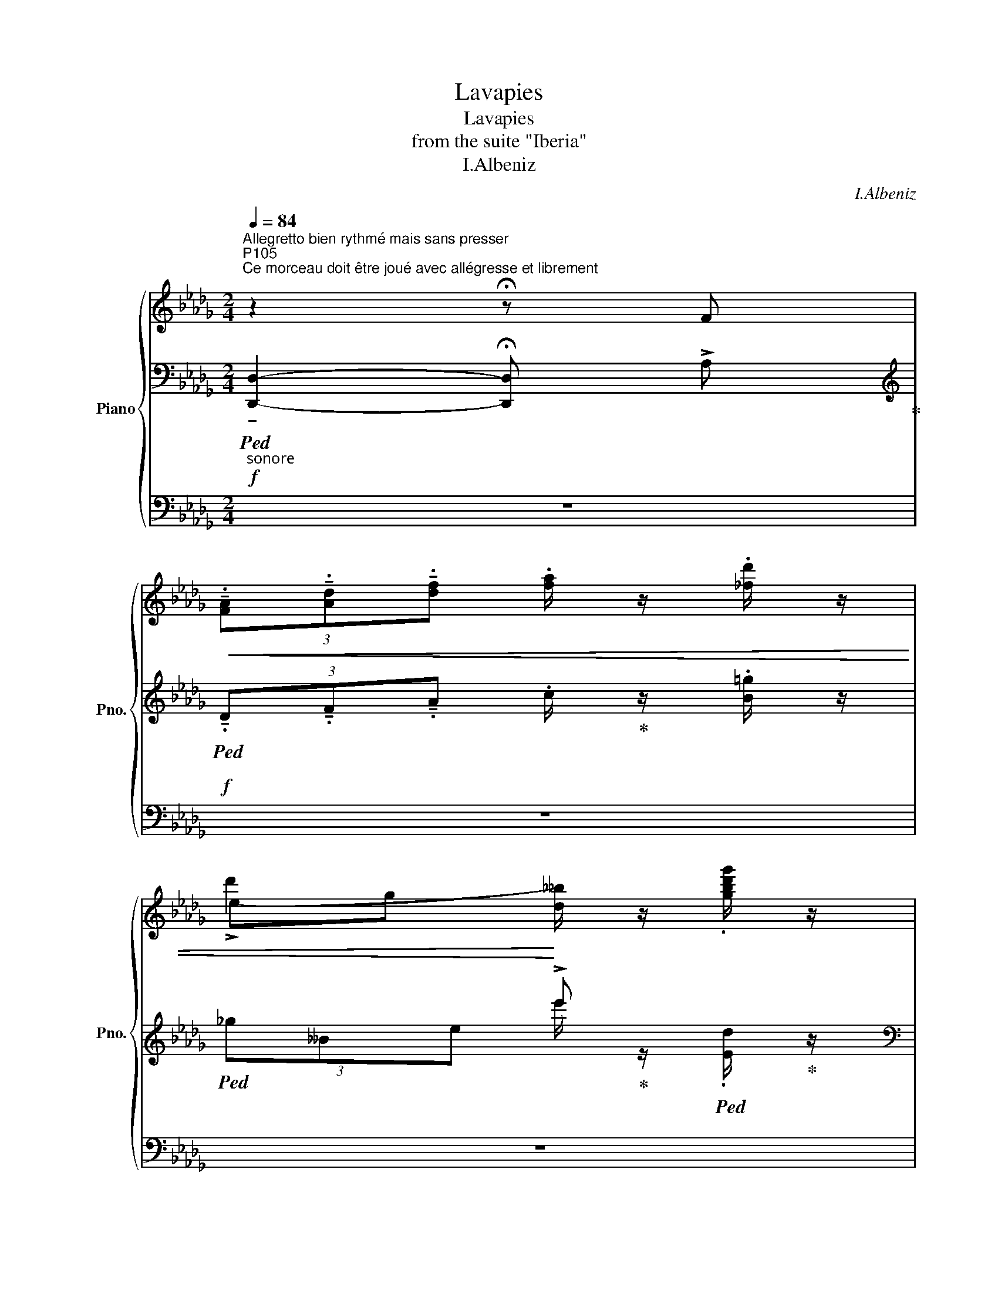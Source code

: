 X:1
T:Lavapies
T:Lavapies
T:from the suite "Iberia"
T:I.Albeniz
C:I.Albeniz
%%score { ( 1 4 ) | ( 2 5 6 ) | 3 }
L:1/8
Q:1/4=84
M:2/4
K:Db
V:1 treble nm="Piano" snm="Pno."
V:4 treble 
V:2 bass 
V:5 bass 
V:6 bass 
V:3 bass 
V:1
"^Allegretto bien rythmé mais sans presser""^P105""^Ce morceau doit être joué avec allégresse et librement" z2 !fermata!z F | %1
!<(! (3!tenuto!.[FA]!tenuto!.[Ad]!tenuto!.[df] .[fa]/ z/ .[_fd']/ z/ | %2
 (!>!d'2!<)!"_"[I:staff +1] !>!e')[I:staff -1] x | %3
"^aimable" (3(!>![f_bc'][=ed'][_ec']) (!>![cb].[ga]) | %4
 (!>!b2"_"[I:staff +1] (3!>!a)[I:staff -1] (!>![df].[A_g]) | %5
{/=c'} (3!>![_cfb].a.[cfb] (.a/ z/"_""^sec"[I:staff +1] (g/)[I:staff -1] z/ | %6
"_"[I:staff +1] (!arpeggio!!>![EAca]>)!>!A-)[I:staff -1] (3:2:4.=c/ z/ (!>![Ge].[Af]) | %7
 (3!>![=B_g].[ca].[=ea] .[ec'=e']/ z/ .[c_g]/ z/ | %8
"_"[I:staff +1] a>A-[I:staff -1] (3:2:4F/ z/ (!>![df].[A_g]) | %9
{/=c'} (3!>![_cfb].a.[cfb] (.a/ z/"_""^sec"[I:staff +1] (g/)[I:staff -1] z/ | %10
"_"[I:staff +1] !arpeggio!!>![EAca]>)!>!A-[I:staff -1] (3:2:4c/ z/ (!>![_Ge].[Af]) | %11
 (3!>![=B_g].[ca](.[=ea]"_"[I:staff +1] (.[ga]/)[I:staff -1] z/"^" (.[c_g]/) z/ | %12
"_"!mf![I:staff +1] a>)A-[I:staff -1] (3:2:4F/ z/ (!>![aa']=e') | %13
 (3!>![=gd'_g']a[fd'f'] (3[=ec']f[=d=b] | (3[f=d'][_g_e']c (3:2:4[G,C]/ z/ (!>![=gb=c'][_ga]) | %15
 (3[=gc'_g']_g[gc'] (3c[_G=e][ceb] | %16
"^P106" (3!>![=gd'f'][=ec']f (3:2:4[F,C]/ z/!ff!!>(! (!>![aa']=e') | %17
 (3[=gg']a[fd'f'] (3[=ec']f[=d=b] | %18
 (3[f=d'][_ge']c!>)!!mf! (3:2:4[G,C]/ z/!f!!>(! (!>![=gb=c'][_ga]) | %19
 (3!>![=gc'_g']_g[_fc'] (3c[G=e]!mf![ceb]!>)! | %20
!fff! (3:2:4.[=e=g_d'=e']/ !fermata!z/"_joyeux"!mf! [fc'e'f']"^poco rubato"[efc'] (3:2:4!fermata![cef]!fermata!F !fermata!z/!f!!>(! !>![_e_a_e']/ | %21
 (3!>![dfd'].[cfc'].[Bfb]!>)!!mf! (3:2:4.[Afa]/ z/ =G[Af] | %22
[M:1/4] (3:2:4.[=e=g_a]/ z/!f!!<(! !>![fd']!>![=ec']!<)! |!>(! (3:2:2(!>!b2 a)!>)! | %24
[M:2/4] !>![cgc']2 [Gg]2 |[M:1/4] (3:2:4.[=ec'=e']/ z/!f!!<(! !>![cec'].[cec'] | %26
 .[c=ec']/!<)! z/ .[_d__b_d'] | %27
[M:2/4]!>(! (3!>![c_egc'].[Bb].[Aa]!>)!!mf! (3:2:4.[Gg]/ z/ ([ge']__b) | %28
[M:1/4] (3:2:4[__a_g']/ z/!f! !>![gc'][cb] | _a2 |[M:2/4]!f! !>![Bdfb]2 [Ff]2 | %31
!mf! (3:2:4.[e=fc']/ z/!f!!>(! .[fc'e'f'].[efc'] (3:2:4.[cef]!>)!!mf!F/ z/!f!!>(! !>![_ea_e'] | %32
 (3!>![dfd'].[cfc'].[Bfb]!>)!!mf! (3:2:4[Afa]/ z/ =G[Af] | %33
 (3:2:4[=eg=a]/ z/!f! .[fd'].[ec'] (3:2:2!>!b2 !courtesy!_a | %34
"^P107" (3!>![d=gbc']!f!!>(! [b=g'][g=e'] (3[=ec']g[_cf]!>)! | %35
!mf! (3:2:4([=G_e][d_f]/) z/!f!!>(! .[=g_b=g'] !>![=fa=f'].[dfd'] | %36
 (3:2:4!>![e=ge']!>)!!mf!.[dfd']z/!ff!!>(!!>![faf']/"^rubato" (3!>!!fermata![ege'].[cec'].[dfd'] | %37
 (3!>!!fermata![Bdb].[=GB=g].[Aca]"^rit."[Q:1/4=92] !>![FAf].[EGe] | %38
 (3!>!!fermata![=GB=g].[FAf].[EGe]!>)!!mf! .[FAf]/!<(! z/ [ce=fc']/ z/ | %39
 (3:2:4[c'=e'f'c'']/!<)! z/!fff!!>(! !>![ac'e'a']!>![fc'e'f'] (3:2:4!>![c=efc']!>)!!mf!A/ z/[Q:1/4=96]!fff! [c'=g'] | %40
"^a Tempo"!>(! (3!>![fac'f'].[ee'].[dd'] (3[cc']a[A_f] | %41
!mf! (3:2:4.[=G_cd]/!>)! z/!ff!!>(! !>![f_c'f'].[ee'] (!>![d=ed']!>![=cf=c']) | %42
 (3!>![_e=g_e']!>)!!mf!.[d_fd'].[cfc']!>(! (3[fb]d[_cda]!>)! | %43
!mp! (3.[_Bc]"_rubato" [=e=g=e'][gb=g']!<(! !tenuto!!fermata![faf']!tenuto![dfd'] | %44
!mf! (3:2:4!tenuto![B=ec']/!<)! z/!mp! [B_db][d_f_d']"^sec" .[_A_c_a]/z/"^sec".[=B=g=b]/ z/ | %45
"^sec" (3:2:4.[=c=g]/ z/!>(! !tenuto![_eg_e']!tenuto![_d_f_d'] !tenuto!!fermata![cec']!tenuto![Bdb] | %46
 (3!>![Bdb].[=GB=g].[=EG=e]!>)!!mp!!<(! (3!>![FAf]_c"^sec".[fg=b]!<)! | %47
!f!!>(! (3:2:4.[c'=e'f'c'']/ z/ .[ac'e'a'].[fc'e'f'] (3:2:4[c=efc']!>)!!mp!A/ z/!f!!>(! .[c'=g'] | %48
 (3!>![fac'f'].[ee'].[dd'] (3!>![cc']a!>)!!mp![=Bd] | %49
!<(! (3:2:4.[=cf]/ z/ [ac'a'][b=d'b']!<)!!mf! !tenuto![=gc'=g']!tenuto![ff'] | %50
"^P108" (3:2:4[eac'e']/ z/!mp! .[_g__e'g'].[__ee'] (3:2:2(c'2 b) | %51
 (3:2:4[A__ea]/ z/!f! .[a__e'a'].[be'b'] (!>![ae'a'].[gbg']) | %52
 (3:2:4!tenuto![ac'_e'a']/ z/!mf!!>(! !tenuto!.[=g=d'=g']!tenuto!.[fc'f']"_rubato" (3!tenuto!.[=dbd']!tenuto!.[cac']!tenuto!.[Aea] | %53
 (3!tenuto!.[=G=d=g]!tenuto!.[Fcf]!tenuto!.[=DBd] (3:2:2(([CAc]2!p! [B,FB]))!>)! | %54
!mp!!>(! (3!tenuto!.[=DF=d]!tenuto!.[CEc]!tenuto!.[B,DB]!>)!!p! (3:2:4[CEc]/!<(! z/ ([=Bd=g].c) | %55
"^sec" (3:2:4.[=gc'=d']/ z/!<)!!fff!!>(! .[c'_f'_a'].[=gc'=e'] (3:2:4.[_d_ac']_B/!>)! z/ .[ec'=e'] | %56
!f!!>(! (3!>![=g_a_d'=g'].[faf'].[eae'] (3:2:4.[dad']/!>)! z/ d[A=g] | %57
 (3:2:4[_cf]/ z/ .[e=ge'].[faf'] (!>![dfd']!>![ege']) | %58
 (3:2:4!>![c=ec']/ z/ .[=B=g=b].[=GBg] (3:2:4[F_Af]/ z/ =B.[GBg] | %59
 (3:2:4!tenuto!.[=Ec=e]/ z/ .[c'_f'_a'].[=gc'=e'] (3:2:4.[_d_ac']B/ z/ .[gb=e'=g'] | %60
!fff!!>(! (3!>![b_e'b']!tenuto![ae'a']!tenuto![=g_d'=g'] (3!tenuto![ebe']!tenuto![cac']!tenuto![Aea]!>)! | %61
 (3:2:4.[=G_d=g]/ z/ (!>![Bfb].[G_eg])!>(! (3:2:2!>![EBe]2 [_D_A_d]!>)! | %62
!mf! (3(!>![DFd][Ac][FB]) (3:2:5[C=G]/ z/ z .[=B,FG]/ z/ | %63
 (3:2:4.[=G,=E]/ z/!p!!>(! .[c=e=g].[=Gce] (3:2:4([_D_E_A]B,.[G,E]/)!>)! z/ | %64
!pp! (3z!<(! [F_d][__A_e]!<)!!p!!>(! (3[_cf][Ae][Fd]!>)! | %65
!pp!{/_E} (3:2:4[F,_A,_C_D]/ z/!>(! (!>![__A_c][F_A]) (3:2:2(([DF]2 [_CE]))!>)! | %66
"^P109"!>(!{DE} (3[A,D][=G,_C][A,D]!>)![K:bass] (3:2:4[C,G,]/ z/[K:treble] !>![_FBe][Ad] | %67
 (3:2:4[=Gc=g]/ z/ !>![gc'=e'].[=egc'] (3.[cea].[=Gce].[=EAc] | %68
 (3z!>(! !>![_c'f'=g'_c''][a=d'f'g'] (3:2:4.[fac'_d']/ z/ !>![_cf=gc'][A=dfg] | %69
 (3:2:4.[FA_cd]/ z/ [=B,F=G=B]!>)![A,DFG][K:bass] (3:2:4[F,A,_CD]/ z/!>(! (!>![F,=G,=B,].[D,F,A,])!>)! | %70
"_staccatissimo"{=CD} (3:2:6.[=E,C]/ z/ .[D,_B,]/z/.[F,D]/ z/ .[E,C]/ z/[K:treble]!ff! .[=g=b=d'=g']/ z/ | %71
 .[c'=e'=g'c'']/ z/ z z2 ||[K:bass]!p! (3:2:4.[E,CE].A,/ z/ z (3:2:4z .[E,CE].A,/ z/ | %73
 (3:2:4.[E,CE].A,/ z/ z (3:2:4z .[E,CE].A,/ z/ | (3:2:4.[E,CE]/.A,z.[E,CE]/ .A,/z/.[E,CE]/ z/ | %75
 (3:2:4.[E,CE]/.A,z.[E,CE]/ .A,/z/.[E,CE]/ z/ | (3:2:4.[E,CE].A,/ z/ z (3:2:4z .[E,CE].A,/ z/ | %77
 (3:2:4.[E,CE].A,/ z/ z (3:2:4z .[E,CE].A,/ z/ | (3:2:4.[E,CE].A,/z.[E,CE]/ .A,/z/.[E,CE]/ z/ | %79
 (3:2:4.[E,CE].A,/z.[E,CE]/ .A,/z/.[E,CE]/ z/ || %80
[K:treble]"^Stesso Tempo, bien rythmé""^la main droite mezzo forte laissant ressortir le chant" (3:2:4z!p! (!>![CF=G].E/) z/ (3:2:4z (!>!C.E/) z/ | %81
 (3:2:4z !>![DEF].=G,/ z/ z"^sec""_lancé" .[fbd'f']/ z/ | %82
!p! (3!>![=G,EF].[G,=DE].[G,_DE] (3!>![G,EF].[G,=DE].[G,_DE] | %83
 (3:2:4z (!>![=G,CE].F,/) z/ z"^sec""_lancé" .[cf=gc']/ z/ | %84
 (3:2:4z!p! ([CF=G].E/) z/ (3:2:4z (C.E/) z/ | %85
 (3:2:4z (!>![DEF].=G,/) z/ z"^sec""_lancé""^correction: top G♭ -> A♭" [ad'a']/ z/ | %86
!p! (3z .[DF=G].[=G,D] (3!>![G,EF].[G,=DE].[G,_DE] | %87
 (3:2:4z ([=G,CE].F,/) z/ z"^sec""_lancé" .[cf=gc']/ z/ | %88
!p! (3z ([F=GA].C) (3:2:5.[Ac]/z/([CA].F/) z/ | %89
 (3:2:5.D/z/([DF!courtesy!=G].=G,/) z/ z"^sec""_lancé" .[ad'a']/ z/ | %90
!mf! (3!>![DF].E.F (3!>!=G.F.E | !>!F2 z"^sec""_lancé""^(  )" .[eae']/ z/ | %92
!mf!!ff! (3!>!A.=G.F (3!>!G.F.E |!mf! (3!>!F.E.D (3!>!E.F.=G | %94
!mf! (3!>!F.E.D (3:2:2E2"^(     )" D | %95
[K:bass]"^correction: \nBass clef added" (3:2:4z ([=G,CE].F,/) z/ z[K:treble]"^sec""_lancé"!8va(! .[e'a'e'']/!8va)! z/ | %96
!p! (3z ([F=GA].C) (3:2:5.[Ac]/z/([CA].F/) z/ | %97
 (3:2:5.D/z/([DF=G].=G,/) z/ z"^sec""_lancé" .[bd'a']/ z/ |!mf! (3!>![DF].E.F (3!>!=G.F.E | %99
 !>!F2 z"^sec""_lancé""^(  )" .[eae']/ z/ |!mf!!ff! (3!>!A.=G.F (3!>!G.F.E | %101
!mf! (3!>!F.E.D (3!>!E.F.=G | %102
!mf!"^P111" (3!>!F.E.D (3:2:2E2"^(     )""_correction: \nBass clef added" D | %103
[K:bass] (3:2:4z ([=G,CE].F,/) z/ z[K:treble]"^sec""_lancé" .[eae']/ z/ | %104
!mf!!<(! (3!>![Aea].[_ca].[B=ga]{ab} (3[Aea](!>![=cfg].[ea])!<)! | %105
!f! !>![Bdf=gb]2 (3z"^M.D." [fgb]"_M.G." z | %106
!ff! (3!>![df=gd'].[cec'].[Bdb] (3!>![dfgd'].[cec'].[Bdb] |!ff! [Aca]2 (3z =g"_M.G." z | %108
!f!!<(! (3!>![Aea].[_ca].[B=ga]{ab} (3.[Aea]!>![=cf=g].[ea]!<)! | %109
!f! !>![Bdf=gb]2 (3z"^M.D." [fgb]"_M.G." z | %110
!ff! (3!>![Bdb].[c_fc'].[e_ge'] (3!>![dfd'].[c=gc'].[Bdb] | %111
"^M.D." [Aca]2 (3z"^M.D." [cf=g]"_M.G." z | %112
!ff! (3!>![ceac']3/2.[dd']/.[ee'] (3!>![fac'f'].[ee'].[dd'] | !>!e'2- e' z | %114
 (3!>![dfd']3/2.[e=ge']/.[faf'] (3!>![gb=g'].[faf'].[ege'] | !>!f'2- f' z | %116
!fff!!>(! (3!>![ac'e'a']3/2.[=g=g']/.[ff']!>)!!>(! (3!>![gc'g'].[ff'].[eae']!>)! | %117
!f! (3!>![f=gd'f'].[ee'].[dd']!<(! (3!>![ed'e'].[ff'].[g=g']!<)! | %118
!ff! (3!>![f=gd'f'].[ee'].[dd'] !>![cgc'][Bb] | !>!a2-!<(! a z!<)! | %120
"^P112"!<(! (3!>![ceac']3/2.[dd']/.[ee']!<)!"^correction: lower \noctave F added"!fff!!>(! (3!>![fac'f'].[ee'].[dd']!>)! | %121
!ff! !>!e'2- e' z | %122
!<(! (3!>![dfd']3/2.[e=ge']/.[faf']!<)!!fff!!>(! (3!>![gb=g'].[faf'].[ege']!>)! | %123
!ff! !>!f'2- f' z | %124
!>(! (3!>![ab=d'a']3/2.[=gc'=g']/.[fc'f'] (3!tenuto![cfc']!tenuto![Bfb]!tenuto![Aa]!>)! | %125
!mf! !>!=g z x2 | %126
"_plein et sonore"!>(! (3!>![F_A_df]3/2.[Ee]/.[_DFAd] (3!tenuto![CEc]!tenuto![A,CA]!tenuto![_B,=D_B]!>)! | %127
"_"!mp! (3:2:4z z/!mf!!>(! .[c'=d'=g']/.[!courtesy!=gc'd'] (3[c=dg][=Gce][C=DG] | %128
 (3:2:4z!>)!!p! ([EAB].=G/) z/ (3:2:4z (!>![E^FA].G/) z/ | %129
 (3:2:4z !>![F=G!courtesy!=A].=B,/ z/ z"_lancé" [=b=d'_a'=b']/ z/ | %130
!p! (3!>![=B,_A_B].[B,=GA].[B,FG] (3!>![B,AB].[B,GA].[B,FG] | %131
 (3:2:4!>!C([E^FA].C/) z/ z"^sec""_lancé" .[e=g=bc'e']/ z/ | %132
"_cres." (3:2:4z!p! ([EAB].=G/) z/ (3:2:4z ([=A,E_G].F,/) z/ | %133
 (3:2:4!>!F[_C_AB].E/ z/ z"^sec""_lancé" [a_c'e'a']/ z/ | %134
!mf! (3!>![A=de].[=G_cd].[Fcd] (3!>![Ade].[Gcd].[Fcd]"_" | %135
 (3:2:5e/z/([=C=D=G].=G,/) z/ z"^sec" .[be'b']/ z/ |!mf! (3!>![E=G].[=DG].[^CG]{G=A} (3!>!G._G.=G | %137
"^P113" !>!=A2[I:staff +1] (.E/[I:staff -1] z/"^sec" .[=g=c'=g']/) z/ | %138
 (3[^Fe].[F=d].[Fc] (3[c^f].[_Bf].[Af] | (3:2:4.[=G=d=g]/ z/ ([=Ad].F) (3([dg]=a[dg=d']) | %140
 (3!>![Bb].[^cb].[=db]{bc'} (3!>![_db].[=c_a].[_fb] | %141
 (3:2:5!tenuto![cebc']/ z/ ([_GBe].C/) z/[I:staff +1] (.e/[I:staff -1] z/"^sec" .[be'b']/) z/ | %142
 (3(!>![e__be'][dd'][cc']) (3:2:4.[_f_b_f']/z/(!>![dg][c=a]) | %143
!ff! (3:2:5[B=dfb]/ z/ z/ [FBd]/[dfg] (3.[fb=d'].[dfg].[fd'f'] | %144
!ff! (3(!>![Gceg]!>![_cg_c']!>![ee']) (!>![gc'g']!>![be'g']) | %145
 !>![ga=d'g'][a_c'a']/ z/!ff! (3:2:5.[_c=df]/z/z"^sec".[fc'f']/ z/ | %146
 (3(!>![ege'][f__bf'][ee']) (!>![dfd'][_cb_c']) | %147
 (!>![ef_be'].[fbf']/) z/"^sec" (3:2:5.[_c=d_a]/ z/ z"^sec" .[=df=d']/ z/ | %148
!>(! (3(!>![_ceg_c'][_de_d'][cc']) (!>![Beb][=A=a]) | %149
 (!>![_c=df_c'][Bfb]) (3:2:5[B,_C=D]/z/z[F=df]/!>)! z/ | %150
!mf! (3(!>![EG_ce][F__Bdf][Ece]) (3[DF]A[=A,EG] | !tenuto![B,=DFB]2 z .[=df=d']/ z/ | %152
 (3[_dfa]_c[Fe] (3E[__B,FA][EG] |[M:1/4] (3[EGA]^C[=DF] | (3:2:5([_CE]=A,/) z/ .[Bfb]/ z/ | %155
 (3[_CE][_DF][CE] |[K:bass] (3DB,E | %157
[M:2/4]"^P114"!>(! (3[G,D]=A,[F,_B,]!>)![K:treble] (3:2:5(!>![E-=A-d][EAc]/) z/ .[F=df]/ z/ | %158
[K:bass]!f!!<(! (3!>![E,G,_C][CE][K:treble][EG] .[G_c]/!<)! z/"^sec" .[ge'f'g']/ z/ | %159
[K:bass] (3!>![D,F,].[B,D].[DF][K:treble] [FB]/ z/"^sec" .[fd'e'f']/ z/ | %160
[K:bass] (3!>![_C,E,].[G,_C].[CE][K:treble] .[GB]/ z/"^sec" .[e=a_c'd']/ z/ | %161
[K:bass] (3z[K:treble]"^correction: \nTreble clef added" (!>![B,=D=E].F,) .[F=df]/z/.[f=d'f']/ z/ | %162
!8va(! (3:2:4[f'=d''f'']/!p! z/!8va)![Q:1/4=95] .[f=c'=d'f'].[=dbc'] (3:2:4.[cdf]!>!=D/ z/ .[cfc'] | %163
 (3!>![B=db].[=A=a].[=Gd=g] (3:2:4[Fdf]/ z/!>(! (=E.[Fd])!>)! | %164
 (3:2:4.[^c=df]/ z/ !>![db][B=a] (3:2:2=g2 f |!p! [=Ae=a]2 [_E_e]2 | %166
 (3:2:4[^c=a^c']/ z/ !>![=A^ca].[Aca] (3:2:5.[Aca]/ z/ z !>![Bgb]/ z/ | %167
 (3!>![=Ace=a].[=G=g].[=F=f] (3:2:4[Ee]/ z/ (!>![ec']_g) | %168
 (3:2:4[fe']/ z/[Q:1/4=94]!>(! [c=a][A_g] (3:2:2d2 c | %169
[Q:1/4=93] (3([_Bd_fg]=c_e)[Q:1/4=90] d z!>)! | %170
"_poco cres."[Q:1/4=95]!p! (3:2:4.[fc'f']/ z/!<(! .[dfc'].[cf] (3:2:4.[Fcd]D/ z/ .[cfc'] | %171
"_cres." (3!>![Bdb].[Ada].[Gdg] (3:2:4.[Fdf]/ z/ (!>!=E[Fd]) | %172
 (3:2:4[d_f=f]/ z/ !>![dfd'].[dfd'] .[dfd']/ z/ .[ee'] | %173
 (3!>![d_f__bd'][_cf_c'][__B__b] (3!>![__A__a]B[Acd] | %174
"^sec" (3:2:4[__A__B_f__b]/!<)! z/ !>![f_f'].[ff'] ([fbf'].[gg']) | %175
!ff!"^P115" (3:2:4[_f__bd'_f']/ z/!mf! [__e__a_c'][da__b] (3[_c__ea]__A[__Bde] | %176
 (3:2:4[_c=d=g]/ z/!ff!!<(! !>![ff'].[ff'] (!>![f_c'f'].[_gg'])!<)! | %177
 (3:2:4[_f__bd'_f']/ z/!ff!!<(! [_F__A__B][ABd] (3[Bdf][df__a][fa__b]!<)! | %178
 (3:2:4[__a__bd']/ z/ [=gd'=g'][gd'g'] (3:2:2[gd'g']2 [__b_f'__b'] | %179
 (3:2:4!tenuto!.[_ad'f'_a']/ z/"^sans pressez"!f! !tenuto!.[Ad]!tenuto!.[df] .[fa]/ z/ .[_fd']/ z/ | %180
 !>!d'2 x2 | (3!>![fbc'][=ed'][_ec'] (!>![cb].[ga]) | %182
 (!>!b2"_gracieux"[I:staff +1] (3a)[I:staff -1] (!>![df].[A_g]) | %183
{/=c'} (3!>![_cfb].a.[cfb] a/ z/"^sec" .[=dfb=d']/ z/ | %184
 (3([=g_g']c'[_ge'] (3:2:4.=c/) z/ (!>![_Ge].[Af]) | %185
 (3!>![=Bg].[ca].[=ea] .[ec'=e']/ z/"^sec" .[cg]/ z/ | %186
 (3([=g_g']__b[fd'] (3:2:4F/) z/ ([c=e=g].f) | %187
{/d'} (3[=df_c'].b"_cresc.".[dfc'] b/ z/"^sec" .[bf'b']/ z/ | %188
 (3!>![=a_c'g']b[=A_ce] (3:2:4B/ z/ (!>![=df=a].g) | %189
{/d'} (3[ebd'].c'.[ebd'] c'/ z/"^sec"!ff!!8va(! .[c'g'c'']/!8va)! z/ | %190
 (3[=gc'=e']=e[fa] (3:2:4[Fc]/ z/"_cresc." (!>![=e=bc'].f) | %191
"^P116"!p! (3(!>![_gd'=f'][c'e'][gd'f']) (3:2:4.[c'e'] z .[e__b]/ z/ | %192
"_cres. poco a poco"!<(! (3(!>![__ae'g'][_d'_f'][ae'g']) (3:2:4.[d'f'] z .[_f_b]/ z/!<)! | %193
!mp!!8va(! (3(!>![_a=e'=g'][=d'f'][ae'g']) (3:2:4[d'f'] z .[f_c']/ z/ | %194
!mp! (3!>![__bf'_a'][_e'_g'][bf'a'] (3:2:4[e'g'] z [g=c']/ z/ | %195
"_cres."!mf! (3(!>![_b_g'__b'][=e'=g'][bg'b']) (3:2:4[f'a'] z .[ad']/ z/ | %196
!f! (3([__b_g'][_b__a'][__a_f'])!8va)! (3(!>![_f_d'][d_b][__B__a]) | %197
!ff!!<(! (3[__Ae_g][d_f][f__a] (3[g__b][=g_b][bd']!<)! | %198
!fff! (3(!>![__ad'_f'][__be'g'][ad'f']) (3:2:4([_b__b']__a'/)z/.[d__b_c'] | %199
 (3:2:4!tenuto![_ad'=f'_a']/ z/!ff!!>(! !>![df][fa] (3:2:2((!>![ad']2 [_fbe'])) | %200
 (3:2:4[e__bc']/ z/ !>![ce][eg] (3:2:2((!>![ebc']2 [_f_bd'])) | %201
 (3:2:4[d=g_b]/ z/ .[d_f].[f=g] (3:2:2!>![dgb]2 [dfbc']!>)! | %202
 (3:2:4!tenuto![Acea]/ z/ [=G,CE][I:staff +1]A,[I:staff -1] (3.[=DAc][I:staff +1]F[I:staff -1][EAce] | %203
 (3[c'e'a'c''][K:bass]!p! .[E,A,]!<(!.[A,C][K:treble] (3.[CE].[EA].[FB]!<)! | %204
"^poco rall."!mp!!>(! (3:2:4.[DG]/ z/ (!>![Gc][FB]) .[DG]!p!.[CF]!>)! | %205
!mp!!>(! (3:2:4[B,E]/ z/ (!>![CG].[DA]) (!>![CF][G,E])!>)! | %206
[K:bass]"^a Tempo""^narquois,  sec et canaille" (3:2:4z!pp! (!>![E,B,C].A,/) z/ (3:2:4z (!>!F,.A,/) z/ | %207
"^P117" (3:2:4z (!>![G,A,B,]C,/) z/[K:treble] (z .[Begb]/) z/ | %208
[K:bass]!p! (3!>![C,A,B,].[C,=G,A,].[C,_G,A,] (3!>![C,A,B,].[C,=G,A,].[C,_G,A,] | %209
 (3:2:4z (!>![C,F,A,].B,,/) z/[K:treble] (z"^sec" .[Fcdf]/) z/ | %210
[K:bass] (3:2:4z!p! (!>![F,B,C]A,/) z/ (3:2:4z (!>!F,.A,/) z/ | %211
 (3:2:4z (!>![G,A,B,].C,/) z/[K:treble] z"^sec" .[dgbd']/ z/ | %212
[K:bass]!p! (3z .[G,B,C].[C,G,] (3!>![C,A,B,].[C,=G,A,].[C,_G,A,] | %213
 (3:2:4z (!>![C,F,A,].B,,/) z/[K:treble] (z"^sec" .[Fcdf]/) z/ | %214
[K:bass]!p!"_poco cres." (3z !>![B,CD]F, (3:2:5[DF]/z/!>![F,D].B,/ z/ | %215
 (3:2:5G,/z/(!>![G,B,C].C,/) z/[K:treble] (z"^sec" .[dgd']/) z/ | %216
[K:bass]!mf! (3!>!B,.A,.B, (3!>!C.B,.A, | B,2[K:treble] (z"^sec" .[ad'a']/) z/ | %218
[K:bass]!mf! (3!>!D.C.B, (3!>!C.B,.A, |"^correction: DCB->BAG" (3!>!B,A,.G, (3!>!A,B,.C | %220
 (3!>!B,A,.G, (3:2:2!>!F,2 E, | (3:2:4z (!>![C,D,F,].B,,/) z/[K:treble] z x | %222
"^leggiero sans ralentir"!f! (3!>![FAdf]3/2.[Gg]/.[Aa] (3!>![Bdfb][Aa][Gg] | a2- a z | %224
!mf! (3!>![GBg]3/2.[Aca]/.[Bdb] (3!>![cec'].[Bdb].[Aca] | b2- b z | %226
"^P118"!ff! (3.[ad'f'a'].[ee'].[fad'f'] (3!>![gad'g'].[ff'].[ee'] | %227
 (3.[dfd']!>![ead'e'].[ff'] (3!>![gad'g'].[ff'].[ee'] | %228
 (3.[dfad'].[ee'].[fad'f'] (3!>![gad'g'].[ff'].[ee'] | %229
 (3:2:4.[fad'f']/!fff! z/ .[__A_cf].[cf_a] [__a_c'f']/ z/!8va(! .[d'f'a'd'']/!8va)! z/ | %230
!fff! (3!>![Gdg].[Bb].[dd'] (3:2:2(!>![gg']2 .[gd'g']) | %231
 ([g_c'e'g'][ac'e'a']-) [ac'e'a']/ z/"^sec" .[gc'g']/ z/ | %232
 (3!>![f__bd'f'].[gg'].[ff'] !>![e_b_c'e'].[dbd'] | %233
 (3.[egbe'] .[CGB].[cgb] .[gc'd']/ z/"^sec"!8va(! .[g'd''g'']/!8va)! z/ | %234
 (3!>![__Bde__b].[_c_c'].[Bb] !>![Adea].[Gg] | %235
 (3.[fad'f'] .[f__bd'].[dfb] (3.[F__Bd].[DFB].[F,__B,D] | %236
[K:bass] (3!>![E,G,_C].[__F,__B,D].[A,_F] .[__F,B,D]/ z/ .[E,_C]/ z/ | %237
 (3:2:4.[F,A,D]/ z/ !>![F,D][F,D]{DE} (3!>![F,D][E,_C][F,D] | %238
 (3:2:4!tenuto![G,E]/ z/[K:treble] .[EF_c].[cfg] .[ef!courtesy!_c']/ z/ .[ege']/ z/ | %239
[K:bass] (3:2:4.[F,A,D]/ z/ !>![F,D].[F,D]{DE} (3[F,D][E,_C].[F,D] | %240
 (3:2:4!tenuto![G,E]/ z/[K:treble] .[EF_c].[cfg] .[ef_c']/ z/ .[ege']/ z/ | %241
[K:bass] (3:2:4.[F,A,D]/ z/ !>![F,D][F,D]{DE} (3!>![F,D][E,_C].[F,D] | %242
 (3!>![_CE].[A,D].[G,C] (3!>![CE].[A,D].[G,C] | %243
[K:bass] (3!>![A,D].[G,_C].[CE] .[A,D]/ z/[K:treble]!fff! .[a=c'g'a']/ z/ | %244
!fff!!8va(! (3:2:4[d'f'a'd'']/!8va)! z/!fff!!<(! .[C=E=F].[EFB] (3.[c=ef].[EFB].[cef] | %245
 (3.[efb].[cef].[efb]!<)!!fff! (3.[c'e'=f'].[efb].[ae'f'] | %246
!fff!!>(! (3.[d'=e'b'].[c'e'f'].[e=fb] (3.[cef].[=EFB].[CEF]!>)!"_" | %247
[K:bass]"^P119"!f!!>(! (3.[=E,F,B,].[C,E,F,].[E,F,B,] [C=EF]/ z/ z!>)! | z4 | %249
[K:treble] (3z"^avec grâce"!8va(! .[d'f'd''].[d'f'd''] .[d'f'd'']/ z/ .[e'=g'e'']/ z/ | %250
 (3!>![d'f'd''].[_c'e'_c''].[__bd'__b'] [__ac'__a']-[ac'a']/ z/ | %251
 (3z !>![_c'e'_c'']!>(!.[__bd'__b'] .[__ac'__a']/!8va)!!>)! z/ .[f__bf']/ z/ | %252
!>(! (3!>![e=ge'].[dfd']!>)!.[_ce_c'] [dfd']-[dfd']/ z/ | %253
!ppp! (3z .[dfd'].[dfd'] .[dfd']/ z/ .[e=ge']/ z/ | %254
!>(! (3!>![dfd'].[_ce_c']!>)!.[__Bd__b] [__Ac__a]-[Aca]/ z/ | %255
!ppp! (3z !>![_ce_c']!>(!.[__Bd__b] .[__Ac__a]/!>)! z/ .[FBf]/ z/ | %256
!>(! (3!>![E=Ge].[DFd]!>)!.[_CE_c] [DFd]-[DFd]/ z/ | %257
!ppp! (3z .[__B,__D__B].[B,DB] .[B,DB]/ z/ .[_A,_C_A]/ z/ | %258
[K:bass]!>(! (3!>![G,__B,G].[F,A,F]!>)!.[E,G,E] !>![_D,F,_D]-[D,F,D]/ z/ | %259
[K:treble]!ppp! (3z .[_C__E_c].[D_Fd] .[__B,__D__B]/ z/ .[A,_CA]/ z/ | %260
[K:bass]!>(! (3!>![G,__B,G].[=F,A,=F]!>)!.[E,G,E] !>![_D,F,_D]-[D,F,D]/ z/ | %261
!ppp! (3z .[_C,E,_C].[C,E,C] .[C,E,C]/ z/ .[E,G,E]/ z/ | %262
!>(! (3!>![E,G,E].[D,F,D]!>)!.[_C,E,_C] .[D,F,D]/ z/ .[F,A,F]/ z/ | %263
!ppp!!>(! (3!>![E,G,E].[F,A,F]!>)!.[E,G,E] .[D,F,D]/ z/ .[_C,E,_C]/ z/ | %264
 (3:2:4.[D,F,D]/!ppp! z/[K:treble] !>![C=EB].F [CEB]/z/.F/ z/ | (3[C=EB].F.[CEB] F/z/[CEB]/ z/ | %266
!>(! (3F.[C=EB]!>)!.F [CEB]/z/F/ z/ | (3[C=EB]!>(!.F.[CEB]!>)! .F/ z/!fff! [ac'g'a']/ z/ | %268
 [d'f'a'd'']/ z/ z z2 |] %269
V:2
!f!"_ sonore"!ped! !tenuto![D,,D,]2- !fermata![D,,D,] !>!A,!ped-up! | %1
[K:treble]"_"!f!!ped! (3!tenuto!.D!tenuto!.F!tenuto!.A .c/!ped-up! z/"_" .[B=g]/ z/ | %2
"_"!ped! (3_g__Be e'/!ped-up! z/"_"!ped! .[Ed]/!ped-up! z/ | %3
[K:bass]"_"!ped! (3A,,G,C (3E[K:treble]G!ped-up!c |!ped! z2 x2!ped-up! | %5
"_" (3A,.=D.A =d/ z/!ped! x!ped-up! |!ped! x2 (3:2:4[A,A]/!ped-up! z/ c=G | %7
"_" (3A,._G.c .a/ z/"_" .[A=e]/ z/ |!ped! x4!ped-up! | (3A,.=D.A =d/ z/!ped! x!ped-up! | %10
 x2 (3:2:4[A,A]/ z/ !>!c.=G | (3!>!A,._G.c[I:staff -1] [=ec'=e']/[I:staff +1] z/"_" .[A=e]/ z/ | %12
"_"!ped! x2 (3:2:4[A,A]/!ped-up! z/"_marcato" (!>!F!ff!G) | %13
"_"!ped! (3(!>!B.A.A)!ped-up!"_"!ped!{/x} !>!A!>!g!ped-up! | %14
"_"!ped! !>![GA]!>![Aga]!ped-up![K:bass]"_" (3z[K:treble]"_add accent \nand slur \nlike bar12" (!>!EF) | %15
"_"!ped! (3(!>!GAA)!ped-up!!ped!{/x} !>!A!>!g!ped-up! | %16
[K:bass]"_"!ped! !>![DA][K:treble]!>!a[K:bass]"_" (3:2:4B,/!ped-up! z/!ped! !>!FG!ped-up! | %17
[K:treble]"_"!ped! (3(!>!BAA){/x} !>!A!ped-up!!>!g | %18
"_"!ped! !>![GA]!>![ga][K:bass] (3z[K:treble] E!ped-up!F | (3(_GAA){/x} !>!A!>!g | %20
[K:bass]"_""_toutes les pédales bien tenues" (3z[K:treble]!ped! (d'a (3:2:2!>!d2)!ped-up! z | %21
[K:bass]"_"!ped! (3z[K:treble]!ff! (!>!d.d (3:2:2!>!d2!ped-up! e |[M:1/4] (3:2:4.d/) z/ AA, | %23
 (3dAf |[M:2/4][K:bass]"_()"!ff! (3z[K:treble]!>(! .d.c .B.A!>)! | %25
[M:1/4] (3:2:4.[ga]/ z/[K:bass] [D,A,][K:treble]G | (3AG[__A_f] | %27
[M:2/4][K:bass]"_"!ff! (3z[K:treble]!f!!<(! !>!c!>!c !>!c!>!d!<)! |[M:1/4] (3:2:4.c/ z/ _Ag | %29
 (3:2:2c'2!f! !>!g |[M:2/4]!ped! (3z[K:treble] !>!c!>!B !>!A!>!f | %31
 (3:2:4a/!ped-up! z/ !>!d'!>!a (3:2:2!>!d2 z | %32
!ped! (3z"_en dehors"!f!!<(! !>!d.d (3:2:2(!>!d2 .e)!<)! | (3:2:4!>!d/!ped-up! z/!mf! AA, (3dAf | %34
[K:bass]!f!!ped! (3z[K:treble]"_add accent" !>!d!>!c!ped-up!"_" (3:2:2(!>!B2 [Ad]) | %35
"_" (3:2:4[_GB]=G/ z/ d"_" (3B.d.g |[K:bass] (3z[K:treble] Cc (3B=G.A | %37
 (3F[K:bass][K:treble].D.E[K:bass] (3C"_"C,B, | (3z CC,[K:treble] (3:2:4.c/ z/ aF | %39
 (3:2:4.a'/ z/ !>!f'!>!d' (3:2:2!>!a2"^"[I:staff -1] =g | %40
[I:staff +1] (3z"_marcato"!ff!!<(! !>!A.c (3:2:2(!>!f2!<)! =g) | (3:2:4f/ z/!mf! _d_c"_" (3_B=GA | %42
 (3z!ped!!f! !>!b.a"_" (!>!=g"_"!>!=f) | (3:2:4.[=e=g]/ z/!p! Bd (3=cA_c | %44
 (3z!ped!!mf! =e=g (3!fermata!f_d_e!ped-up! | (3:2:4[B=e]/ z/!p! =F-B (3=e_d=g | %46
 (3z!ped!!mf! !>!e!ped-up!!>!d!<(! (3(!>!c.d).d'!<)! | %47
 (3:2:4.a'/ z/ !>!f'!>!d' (3:2:2!>!a2"^"[I:staff -1] =g | %48
[I:staff +1] (3z!ped!!f!!<(! !>!A.c (3:2:2(!>!f2!ped-up! =g)!<)! | %49
 (3:2:4.a/!ped! z/!mf! fc (3Aca!ped-up! | (3z!f!!ped!!<(! (!>!a.b) (3:2:2(!>!g2 __e)!ped-up!!<)! | %51
 (3:2:4.[_Gc]/ z/!mf! c'g (3bac' | %52
 (3z!ped-up!!ped! !tenuto!.b!tenuto!.a (3!tenuto!.f!tenuto!.e!tenuto!.c | %53
 (3!tenuto!.B!tenuto!.A!tenuto!.F (3:2:2(!>!E2 =D) | %54
!ped! (3z!ped-up! !tenuto!.A!tenuto!.F (3:2:4=G/!ped-up! z/!ped! ([^Fe]G) | %55
"^sec" (3:2:4._e'/ z/!ped-up!"_"!ped! ._d'._a"_"!ped-up!!ped! (3:2:4!>!_f-f/ z/"_" .[cb] | %56
 (3z!ped! (!>!dA) (3!>!=g!tenuto!f!ped-up!!tenuto!e | %57
 (3:2:4d/ z/[K:bass]"_"!ped! A,_C[K:treble] (3F=G=B!ped-up! | %58
!<(! (3z!ped!!ped-up! (!>!e.f) (!>!d.e)!<)! | %59
 (3:2:4[C=G]/ z/!ped-up!!ped! ._d'._a"_" (3:2:4_f-f/ z/ .[c'd'] | %60
 (3z!ped! !tenuto!c'!tenuto!b (3!tenuto!=g!tenuto!e!tenuto!c!ped-up! | %61
 (3:2:4B/ z/!ped! (!>!_d.B) (3:2:2(=G2 F)!ped-up! | %62
!ped! (3z!ped! ([CE][D=G] (3:2:4=E)=G,._D/ z/!ped-up! | %63
[K:bass] (3:2:4.[C,C]/ z/[K:treble] d_A (!>!_F._D/) z/ | (3z!ped! _A_c (3_dc_A!ped-up! | %65
[K:bass] (3:2:4[=C,,=C,]/ z/ _E_D (3_C_A,=G, | %66
[K:bass]"_" (3(!>!F,D,F,) (3:2:4.=E,/ z/[K:treble]"_" (!>![=C=G][=B,=F] | %67
"_" (3:2:4[C=E]/) z/!mp!!>(! !>!d'.a (3.d.A.=G!>)! | %68
 (3z!mf!!>(! !>!_e'._c' (3:2:4.=g/ z/ !>!e._c | %69
 (3:2:4=G/!>)! z/[K:bass]!mp! !>!E!mp!._C (3:2:4=G,/ z/ (!>!E,._C,) | %70
 (3:2:6.[=C,,=G,,]/ z/ .[_B,,,F,,]/z/.[D,,A,,]/ z/ .[C,,=G,,]/ z/"_" .[G,,=G,]/ z/ | %71
"_" .[C,,C,]/ z/ z z2 || %72
[K:bass]"_sans pédale,  narquoisement" (3:2:4.[A,,A,].E,/ z/ z (3:2:4z .[A,,A,].E,/ z/ | %73
 (3:2:4.[A,,A,].E,/ z/ z (3:2:4z .[A,,A,].E,/ z/ | %74
 (3:2:4.[A,,A,]/.E,z.[A,,A,]/ .E,/z/.[A,,A,]/ z/ | %75
"_correction: \nrhythm like previous bar" (3:2:4.[A,,A,]/.E,z.[A,,A,]/ .E,/z/.[A,,A,]/ z/ | %76
 (3:2:4.[A,,A,].E,/ z/ z (3:2:4z .[A,,A,].E,/ z/ | %77
 (3:2:4.[A,,A,].E,/ z/ z (3:2:4z .[A,,A,].E,/ z/ | %78
 (3:2:4.[A,,A,].E,/z.[A,,A,]/ .E,/z/.[A,,A,]/ z/ | %79
 (3:2:4.[A,,A,].E,/z.[A,,A,]/ .E,/z/.[A,,A,]/ z/ || %80
!mf! (3!>!A,"_bien en dehors".A,.A,{A,B,} (3A,(!>!=G,A,) | %81
 (3:2:2B,2 z E,/ z/[K:treble]!ff!"^sec" [ea]/ z/ | %82
[K:bass]"^P110"!mf!!ped! (3[A,,E,D]!ped-up!.C.B, (3.D.C.B, | %83
"_" [A,,E,A,] z"_" !>!E,,[K:treble]"^sec"!ff!.[EAe]/ z/ | %84
[K:bass]!mf!!ped! (3!>![A,,E,A,]!ped-up!.A,.A,{A,B,} (3A,(!>!=G,A,) | %85
"_" !tenuto![A,,E,B,]2 E,,[K:treble]"^sec"!ff!.[efb]/ z/ | %86
[K:bass]"_"!mf! (3[A,,E,B,].C.E (3.D.C.B, |"_" [A,,E,A,] z"_" !>!E,,[K:treble]!ff!.[EAe]/ z/ | %88
[K:bass]"_"!mf! (3[A,,E,C].D.E"^M.D."{F=G} (3!>!F"^M.G.".E.D | %89
"_" [B,,E,E]2"_" E,,[K:treble]!ff!"^sec".[efb]/ z/ | %90
[K:bass]"_"!p![I:staff -1] (3=G[I:staff +1].D.=G,[I:staff -1] (3:2:4[DA]/[I:staff +1]z/.D.G, | %91
"_"[I:staff -1] (3:2:5C/[I:staff +1]z/[I:staff -1]([F=GA]C/)[I:staff +1] z/"_" x2[K:treble] | %92
[K:bass]"_"!p![I:staff -1] (3C[I:staff +1].E.C"_"[I:staff -1] (3A,[I:staff +1].C.A, | %93
"_"!p![I:staff -1] (3D[I:staff +1].=G,.E,"_"[I:staff -1] (3=G,[I:staff +1].D.=A, | %94
"_"!p![I:staff -1] (3B,[I:staff +1].D.E,"_"[I:staff -1] (3F,=G,E, | %95
"_"[I:staff +1] z4[K:treble] |[K:bass]"_"!mf! (3[A,,E,C]DE"^M.D."{F=G} (3!>!F"^M.G."ED | %97
"_" [B,,E,E]2"_" E,,[K:treble]!ff!"^sec".[efb]/ z/ | %98
[K:bass]"_"!p![I:staff -1] (3=G[I:staff +1].D.=G,"_"[I:staff -1] (3:2:4[DA]/[I:staff +1]z/.D.G, | %99
"_"[I:staff -1] (3:2:5C/[I:staff +1]z/[I:staff -1]([F=GA]C/)[I:staff +1] z/"_" x2[K:treble] | %100
[K:bass]"_"!p![I:staff -1] (3C[I:staff +1].E.C"_"[I:staff -1] (3A,[I:staff +1].C.A, | %101
"_"!p![I:staff -1] (3D[I:staff +1].=G,.E,"_"[I:staff -1] (3=G,[I:staff +1].D.=A, | %102
"_"!p![I:staff -1] (3B,[I:staff +1].D.E,"_"[I:staff -1] (3F,=G,E, | %103
"_"[I:staff +1] x4[K:treble] | %104
[K:bass]"_"!ped! (3[A,,E,C]!ped-up![K:treble] ([F=d][_F_d] (3:2:4[E=c]/) z/ .e.c' | %105
[K:bass]!ped! [A,,E,]2- [A,,E,]!ped-up![K:treble] z | %106
[K:bass]"_"!<(! (3z[K:treble] !tenuto!=d!tenuto!e (3!tenuto!_f!tenuto!=f!tenuto!=g!<)! | %107
[K:bass]"_" [A,,E,]2- [A,,E,][K:treble] z | %108
[K:bass] (3[A,,E,C][K:treble] ([F=d][K:treble][_F_d] (3:2:4[E=c]/) z/ .e.c' | %109
[K:bass]"_" [A,,E,]2- [A,,E,][K:treble] z |[K:bass]"_"!<(! (3z[K:treble] d=G (3!>!=g.d._f!<)! | %111
[K:bass]"_" [A,,E,]2- [A,,E,][K:treble] z | %112
[K:bass] (6:4:6(A,,/=D,/F,/E,/A,/C/ (6:4:6A,,/[K:treble]=D/E/A/c/e/) | %113
[K:bass]"_" (3:2:4z[K:treble] z/ .e/.e (3.E.e.e' | %114
[K:bass]"_" (6:4:6A,,/=D,/E,/=G,/_D/=D/ (6:4:6E/_F/=D/[K:treble]E/=G/_d/ | %115
[K:bass] (3:2:4z[K:treble] z/ .e/.e (3.E.e.e' | %116
[K:bass]"_" (6:4:6(A,,/=D,/E,/A,/C/E/)[K:treble]!<(! (6:4:6(A/_D/=D/E/A/c/)!<)! | %117
[K:bass]"_" (6:4:6(A,,/=D,/E,/=G,/E/=G/)[K:treble] (6:4:6B/=A/c/B/d/E/ | %118
[K:bass]!ped! (6:4:6=D,/E,/=E,/F,/^F,/=G,/[K:treble] (6:4:6([=DE]/_F/__A/!ped-up![K:treble]F/_d/_E/) | %119
[K:bass]"_" (3:2:4z[K:treble] z/ .e/.e (3.E.e.e' | %120
[K:bass]"_" (6:4:6(A,,/=D,/F,/E,/A,/C/ (6:4:6A,,/[K:treble]=D/E/A/c/e/) | %121
[K:bass]"_" (3:2:4z[K:treble] z/ .e/.e (3.E.e.e' | %122
[K:bass]"_""_correction: \ntie added"!<(! (6:4:6A,,/=D,/E,/=G,/_D/=D/ (6:4:6E/_F/=D/[K:treble]E/=G/_d/!<)! | %123
[K:bass]"_" (3:2:4z[K:treble] z/ .e/.e (3.E.e.e' | %124
[K:bass]"_"!<(! (6:4:6A,,/=D,/E,/A,/C/=D/[K:treble] (6:4:6A/=D/(c/A/)[I:staff -1]=d/[I:staff +1][K:bass]{/=G,,}[I:staff -1]c/!<)! | %125
[I:staff +1][K:treble]!f!!>(!{/x} (3!>!e3/2.=d/.c (3!tenuto!_B!tenuto!_A!tenuto!=G!>)! | %126
[K:bass]"_"!mp! (6:4:6(D,,/=G,,/A,,/F,/=G,/A,/)"_" (6:4:6!>!A,/F,/=D/^F,/(G,/G,,/) | %127
[K:bass]"_" (3:2:4z[K:treble] z/!>(! .e'/.^f (3.e.^F.E | %128
[K:bass]!mf! (3!>!C!>)!"_bien en dehors".C.C{C=D} (3C(=B,.C) | %129
 !>![C,=G,=D]2 C,[K:treble]!ff!"^sec" .[cf=g]/ z/ | %130
[K:bass]!mf!!ped! (3!>!F._E.=D (3!>!F!ped-up!.E.D | %131
"_" [C,=G,E] z"_" !>!=G,,[K:treble]"^sec"!ff!.[=Gc]/ z/ |[K:bass]!mf! (3!>!C.C.C (3!>!C.=D.E | %133
!ped! [B,,,B,,]!ped-up! z[K:treble] _c/z/"^sec"!ff!.[f=g]/ z/ | %134
[K:treble] (3!>!_c[K:bass][K:treble].B.A (3!>!c.B.A | %135
[K:bass]"_" !>![E,,=G] z"_" B,,,[K:treble]!ff!.[Bd=e=g]/ z/ | %136
[K:bass]!ped! (3z[K:treble] B,!ped-up!E (3!>!B.E.=A | %137
[K:bass]!ped! =D,,!ped-up! z[K:treble]"_" z"^sec"!ff! .[=Ae=a]/ z/ | %138
"_"!mf! (3c.B.=A"_" (3_e.=d.c |"_" (3:2:4.B/ z/ c=D (3B=db | (3=D.=d.=g (3_F._f._g | %141
[K:bass]"_" =F,, z[K:treble]"_" z"_sec"!ff! .[cgc']/ z/ | %142
[K:bass]"_"!mf![I:staff -1] (3(=g[I:staff +1][K:treble]f_e) (3:2:4[da]/z/([B_f].[=Fe]) | %143
[K:bass]"_" (3:2:4z z/[K:treble] =G/.B (3.=g.B.b | %144
[K:bass]"_" (3z[K:treble] [E__B]_c (3[Bd]e[c__b] | %145
[K:bass]"_" (3z[K:treble] ([F=d]B)"_" (3:2:4(_d=d)"_" [d=a]/ z/ | %146
[K:bass]"_" (3z[K:treble]!<(! ([_B,_C]G (3[__Be]fg)!<)! | %147
[K:bass]"_" (3z[K:treble] [=A^c=d]._B"_" (3:2:4(g.F)"_" .b/ z/ | %148
[K:bass]"_" (3z[K:treble] ([G,_C]E (3G_ce) | %149
[K:bass]"_" (3z[K:treble] [F,^C]=D"_" (3:2:5GF,/ z/ B/ z/ | %150
[K:bass]"_" (3z[K:treble] [B,_C]G (3:2:2[=Ad]2 _c | %151
[K:bass]"_" (3:2:4z[I:staff -1] ([B,=DG].F,/)[I:staff +1] z/[K:treble]"_" .F/ z/"_" .b/ z/ | %152
[K:bass]"_" (3[G,_C][K:treble](E!<(!G (!>!_c!<)!.c)) |[M:1/4] (_cB/) z/ | %154
"_" (3:2:4[B,G]/ z/ z"_" .[F=d] | (3(!>!ABA) | (!>!G.F) | %157
[M:2/4][K:bass] (!>!E=D/) z/[K:treble]"_" (3:2:5.[B,G]/ z/ z .B/ z/ | %158
[K:bass]"_" (3z"_avec grâce et aisément" .G,._C E/[K:treble] z/"^sec""_" .[a_c']/ z/ | %159
[K:bass]"_" (3z!<(! .F,.B, D/!<)! z/"^sec" [B,D]/ z/ | %160
[K:bass]"_" (3z .E,.G, _C/ z/[K:treble]"^sec" .[Bg]/ z/ | %161
[K:bass] (3:2:4z[K:treble] G/ z/ z .B/z/.b/ z/ | %162
 (3:2:4b/[K:bass] z/[K:treble]"_gracieux" .b.f (3:2:2!>!B2 .[F=d] | %163
[K:bass]"_2  " (3z[K:treble]!p! BB (3:2:2(!>!B2 c) | %164
 (3:2:4.B/[K:bass]"_2  ""^" z/[K:treble] (F.F,) (3(BF)=d | %165
[K:bass]"_2  " (3z[K:treble] B=A (!>!=G.F) | %166
 (3:2:4[ef]/[K:bass]"^" z/[K:bass] [B,,F,]E[K:treble] (3FE[_Fd] | %167
[K:bass]"_" (3z[K:treble] .=A.A (!>!A.B) | %168
 (3:2:4=A/[K:bass]"^" z/[K:treble] Fe (3:2:2!>!f2 [e=a] | %169
[K:bass]"_" (3z[K:treble] (!>!AG) .[FB].d | %170
 (3:2:4d'/[K:bass]"^" z/[K:treble] bd (3:2:2B2"^" .[Fd] | %171
[K:bass]"_" (3z[K:treble] .B.B (!>!B.c) | (3:2:4B/[K:bass]"^" z/[K:treble] [B,=E]=F (3=ABf | %173
[K:bass]"_"!<(! (3z[K:treble] !>!dd (!>!de)!<)! | (3!>!d[K:bass][K:treble]_c__B (3[__Ad]B__a | %175
[K:bass]!ped! (3z[K:treble]!ff! !>!_f!ped-up!.f (!>!f.g) | (3:2:4_f/ z/ [_c__e]__B (3(__Ac).[ea] | %177
[K:bass]"_" (3z[K:treble] _D_F (3__A__B_d | (3:2:4_f/ z/ __af"_" (3(_c'bd') | %179
[K:bass]!ped! (3[A,,,A,,][K:treble] !tenuto!.F!ped-up!!tenuto!.A .c/ z/"_" .[B=g]/ z/ | %180
"_" (3(g__Be) .e'/ z/"_" (.[Ed__b]/ z/) |[K:bass]"_" (3(A,,G,C (3E[K:treble]Gc) |"_" z2 x2 | %183
"_" (3A,=DA =d/ z/"^sec" .g/ z/ |"_" !>![EAca]>A- (3:2:4[A,A]/ z/ c=G | %185
 (3A,_Gc .a/ z/"^sec" [A=e]/ z/ |"_" [DAda]>A- (3:2:4[A,A]/ z/ da | %187
"_" (3!>!A,FA =d/ z/"^sec" .[ad']/ z/ |"_" [A,Ge](g/ z/ (3G) e.b | %189
"_" (3A,.=G.c =e/ z/"_sec" .[be']/ z/ |"_" !>![A,Fa]>(c (3:2:4.A/) z/ =ga | %191
"_" (3(!>!__Bge (3__bgc') |"_" (3(!>!B__a_f (3_b=g_d') |"_"!<(! (3(!>!__B_ae (3_c'a=d')!<)! | %194
"_"!<(! (3(!>!=c__bg (3c'=ae')!<)! |"_" (3(!>!d_b=g (3d'b_f') |"_" (3(e'_f'd') (3(b__a_f) | %197
"_" (3(B__Ad (3e_f__a) |"_" (3(!>!b=c'b) (3:2:4(!>!d'b/z/_f') | %199
[K:bass]"_"!fff! (3z[K:treble] Ad (3fA=g | (3:2:4g/ z/ __B[K:bass][K:treble]c (3gA__a | %201
 (3:2:4_f/ z/ _B[K:bass][K:treble]d (3_fA=g |[K:bass]"_"!f! x4 | %203
[K:treble] (3:2:4a/[K:bass][K:treble] z/[K:bass]"_" .C,.E, (3.A,.C.D | %204
"_" (3:2:4B,/ z/ (ED) B,A, | (3:2:4G,/ z/"_" (B,C) (3A,"_"z[K:treble]A | %206
[K:bass]!p!"_sans pédale" (3!>!D,.D,.D,{D,E,} (3D,C,D, | %207
 [D,,A,,E,]2 A,,/ z/[K:treble]!ff! [Ad]/ z/ |[K:bass]"^M. D."!mf! (3!>!G,.F,.E, (3!>!G,.F,.E, | %209
 .[D,,A,,D,] z A,,,[K:treble]!ff! .[A,DA]/ z/ |[K:bass]!mf! (3!>!D,.D,.D,{D,E,} (3D,(!>!C,D,) | %211
 [D,,A,,E,]2 A,,/ z/[K:treble]!ff! .[ABe]/ z/ |[K:bass]!mf! (3E,!mf!.F,.A, (3.G,.F,.E, | %213
 [D,,A,,D,] z A,,,[K:treble]!ff! .[A,DA]/ z/ |[K:bass]!mf! (3!>!F,.G,.A,"_"{B,C} (3!>!B,.A,.G, | %215
 [E,,A,,A,]2 .A,,,[K:treble]!ff! .[ABe]/ z/ | %216
[K:bass]!p![I:staff -1] (3[G,C][I:staff +1].G,.C,[I:staff -1] (3[G,D][I:staff +1].G,.C, | %217
[I:staff -1] (3:2:5F,/[I:staff +1]z/[I:staff -1]([B,CD]F,/)[I:staff +1] z/"_" x2[K:treble] | %218
[K:bass]!p![I:staff -1] (3F,[I:staff +1].A,.F,[I:staff -1] (3D,[I:staff +1].F,.D, | %219
[I:staff -1] (3G,[I:staff +1].C,.A,,"^(     )"[I:staff -1] (3C,[I:staff +1].G,.=D, | %220
[I:staff -1] (3E,[I:staff +1].G,.A,,[I:staff -1] (3=B,,.C,[I:staff +1].A,, | %221
 !>![D,,A,,D,] z (.A,,,[K:treble]"^sec"!ff![I:staff -1] .[ad'a']/)[I:staff +1] z/ | %222
[K:bass]!mp! (3:2:6D,,/=G,,/B,,/A,,/D,/F,/ (3:2:6A,/_F,/=F,/A,/D/F/ | %223
 (3:2:4z[K:treble] z/!ff! .A/.A (3.A,.A.a | %224
[K:bass]!mp! (3:2:6(D,,/=G,,/)A,,/C,/G,/=G,/ (3:2:6A,/__B,/G,/A,/C/_G/ | %225
 (3:2:4z[K:treble] z/ .A/.A (3.A,.A.a |[K:bass]"_"!ped! (3:2:4z!ped-up! z/ _C/C{CD} (3!>!CB,C | %227
 (3:2:4A/ z _C/C{CD} (3!>!CB,C | (3:2:4_c/ z _C/C{CD} (3!>!CB,C | %229
"_"!ped! (3z[K:treble] _Ad _a/ z/[K:bass] [_C,,_C,]/!ped-up! z/ | %230
"_"!ped! (3z[K:treble] (!>![DG].B) (3!>![=Ad]!ped-up!Bb | %231
[K:bass]!ped! (3z[K:treble] !>![A,E]G _c/ z/ [ea]/ z/!ped-up! | %232
[K:bass]"_" (3D,_CD[K:treble] (3F_cf |[K:bass]"_" (3z[K:treble] Dc b/ z/ b'/ z/ | %234
[K:bass] (3D,E,__B,[K:treble] (3DE__B |[K:bass] (3z[K:treble] .a.e (3.A.E.A, | %236
[K:bass]!ped! (3z (A,._C) (3A,!ped-up!.A,,.G, | %237
!ped! (3:2:4[D,,D,]/ z/!ped-up!"_sans pédale" !>![D,A,].[D,A,] (3!>![D,A,].[_C,G,].[D,A,] | %238
"_" (3:2:4!tenuto![_C,_C]/ z/[K:treble] .G.e .g/ z/ .[_cg_c']/ z/ | %239
[K:bass]!ped! (3:2:4[D,,D,]/!ped-up! z/ !>![D,A,].[D,A,] (3!>![D,A,].[_C,G,].[D,A,] | %240
"_" (3:2:4!tenuto![_C,_C]/ z/[K:treble] .G.e .g/ z/ .[_Ag_c']/ z/ | %241
[K:bass]!ped! (3:2:4[D,,D,]/!ped-up! z/ !>![D,A,][D,A,] (3!>![D,A,][_C,G,][D,A,] | %242
!ped! (3[_C,G,]!ped-up!.[D,F,][A,,E,]!ped-up!!ped! (3[C,G,].[D,F,].[A,,E,] | %243
[K:bass] (3[D,F,].[_C,E,].[A,,G,] [D,F,]/ z/"_" [A,,,A,,]/ z/ | %244
[K:bass]"_" (3z[K:treble] .A,.D (3.A.D.A | (3.d[K:bass][K:treble].A.d (3.a.d.a | %246
 (3.d[K:bass][K:treble].A.d (3.a.d.a |[K:bass] (3.D,.A,,.D, A,/ z/ [A,,,A,,]/!mf! z/ | %248
 (3!>![D,,,D,,]!pp!.A,,,.[D,,,D,,] .A,,,/z/.[D,,,D,,]/ z/ | %249
 (3!>!A,,,.[D,,,D,,].A,,, .[D,,,D,,]/z/.A,,,/ z/ | %250
 (3!>![D,,,D,,].A,,,.[D,,,D,,] .A,,,/z/.[D,,,D,,]/ z/ | %251
 (3!>!A,,,.[D,,,D,,].A,,, .[D,,,D,,]/z/.A,,,/ z/ | %252
 (3!>![D,,,D,,].A,,,.[D,,,D,,] .A,,,/z/.[D,,,D,,]/ z/ | %253
 (3!>!A,,,.[D,,,D,,].A,,, .[D,,,D,,]/z/.A,,,/ z/ | %254
 (3!>![D,,,D,,].A,,,.[D,,,D,,] .A,,,/z/.[D,,,D,,]/ z/ | %255
 (3!>!A,,,.[D,,,D,,].A,,, .[D,,,D,,]/z/.A,,,/ z/ | %256
 (3!>![D,,,D,,].A,,,.[D,,,D,,] .A,,,/z/.[D,,,D,,]/ z/ | %257
 (3!>!A,,,!>(!.[D,,,D,,].A,,, .[D,,,D,,]/z/.A,,,/!>)! z/ | %258
 (3!>![D,,,D,,].A,,,.[D,,,D,,] .A,,,/z/.[D,,,D,,]/ z/ | %259
!>(! (3!>!A,,,.[D,,,D,,].A,,, .[D,,,D,,]/z/.A,,,/ z/!>)! | %260
 (3!>![D,,,D,,].A,,,.[D,,,D,,] .A,,,/z/.[D,,,D,,]/ z/ | %261
 (3!>!A,,,.[D,,,D,,].A,,, .[D,,,D,,]/z/.A,,,/ z/ | %262
 (3!>![D,,,D,,].A,,,.[D,,,D,,] .A,,,/z/.[D,,,D,,]/ z/ | %263
 (3!>!A,,,.[D,,,D,,].A,,, .[D,,,D,,]/z/.A,,,/ z/ | %264
 (3:2:4.[D,,,D,,]/"_bien détaché, sans pédale" z/[K:treble] .[A,A].D .[A,A]/z/.D/ z/ | %265
 (3!>![A,A].D.[A,A] .D/z/.[A,A]/ z/ | (3!>!D.[A,A].D .[A,A]/z/.D/ z/ | %267
 (3!>![A,A].D.[A,A] .D/ z/[K:bass] .[A,,,A,,]/ z/ | [D,,,D,,]/ z/ z z2 |] %269
V:3
 z4 | z4 | z4 | z4 | z4 | z4 | z4 | z4 | z4 | z4 | z4 | z4 | z4 | z4 | z4 | z4 | x4 | x4 | x4 | %19
 x4 | z4 | z4 |[M:1/4][K:bass] x2 | z2 |[M:2/4][K:bass] z4 |[M:1/4][K:bass] x2 | z2 |[M:2/4] z4 | %28
[M:1/4][K:bass] x2 | z2 |[M:2/4]!ff!"_" [D,,A,,]4- | [D,,A,,] z (3:2:2z2[K:treble] [Af] | %32
[K:bass]"_" !>![D,,A,,]4- | [D,,A,,]2- [D,,A,,]/ z/ z | z4 | z4 | z4 | z4 |"_" [F,,C,]4- | %39
 [F,,C,] z z[K:treble]"_" .[ca] |[K:bass]"_" [F,,C,]4- | [F,,C,] z z2 | %42
[K:bass] !>!F,,2- F,,/ z/ z | z4 |!ff!"_" !>![F,,C,]4- | [F,,C,] z z2 | %46
 !>![F,,C,]2- [F,,C,]/ z/ z | z2 z[K:treble]"_" .[ca] |[K:bass]"_" !>![F,,C,]4- | %49
"_" !>![F,,C,] z z2 |[K:bass]"_" !>!G,,4- | G,, z z2 | !>!=G,,4- | =G,,4 |"_" =C,,4- | %55
 C,,/ z/ z z2 |"_" !tenuto![C,,C,]4- | [C,,C,]/ z/ z x2 |"_" !>![C,,=G,,]4- | %59
 .[C,,G,,]/"_" z/ z z2 |"_" !>![C,,C,]4- | [C,,C,]4 |"_" [C,,=G,,]4- | [C,,G,,]/ z/ z z2 | %64
"_"!p! [C,,C,]4- | [C,,C,]4 | z4 | z4 |"_"!f! [C,,C,]4- | [C,,C,]4 | z4 | z4 || z4 | z4 | z4 | %75
 z4 | z4 | z4 | z4 | z4 || z4 | z4 | z4 | z4 | z4 | z4 | z4 | z4 | z4 | z4 | z4 | z4 | z4 | z4 | %94
 z4 | z4 | z4 | z4 | z4 | z4 | z4 | z4 | z4 | z4 | z4 | z4 | z4 | z4 | z4 | z4 | z4 | z4 | z4 | %113
 z4 | z4 | z4 | z4 | z4 | z4 | z4 | z4 | z4 | z4 | z4 | z4 | z4 | z4 | z4 | z4 | z4 | z4 | z4 | %132
 z4 | z4 | z4 | z4 | z4 | z4 | z4 | z4 | z4 | z4 | z4 | z4 | z4 | z4 | z4 | z4 | z4 | z4 | z4 | %151
 z4 | z4 |[M:1/4][K:bass]"_" B,,2 | z2 |[K:bass]"_" B,,2 | z2 |[M:2/4] z4 | z4 | z4 | z4 | z4 | %162
 z4 | z4 | z4 | z4 | z4 | z4 | z4 | z4 | z4 | z4 | z4 | z4 | z4 | z4 | z4 | z4 | z4 | z4 | z4 | %181
 z4 | z4 | z4 | z4 | z4 | z4 | z4 | z4 | z4 | z4 | z4 | z4 | z4 | z4 | z4 | z4 | z4 | z4 | z4 | %200
 z4 | z4 | z4 | z4 | z4 | z4 | z4 | z4 | z4 | z4 | z4 | z4 | z4 | z4 | z4 | z4 | z4 | z4 | z4 | %219
 z4 | z4 | z4 | z4 | z4 | z4 | z4 | z4 | z4 | z4 | z4 | z4 | z4 | z4 | z4 | z4 | z4 | z4 | z4 | %238
 z4 | z4 | z4 | z4 | z4 | z4 | z4 | z4 | z4 | z4 | z4 | z4 | z4 | z4 | z4 | z4 | z4 | z4 | z4 | %257
 z4 | z4 | z4 | z4 | z4 | z4 | z4 | z4 | z4 | z4 | z4 | z4 |] %269
V:4
 x4 | x4 | eg [d__b]/ z/ .[gbd'g']/ z/ | x4 |{bc'} (3:2:4f=ec/ z/ z x | x3 .[=df=b=d']/ z/ | %6
 (3[=g_g']c'[_ge'] x2 | x4 | (3!>![=g_g']a[fd'] x2 | x3 .[=df=b=d']/ z/ | (3[=g_g']=c'[_ge'] x2 | %11
 x2 x/ x/ z | (3!>![=g_g']a[fd'] x2 | x4 | x4 | x4 | x4 | x4 | x4 | x4 | x4 | x4 |[M:1/4] x2 | %23
 (3[=e_f]cd |[M:2/4] (3z!mf! [=gg'][_ga] (3z c=e |[M:1/4] x2 | x2 |[M:2/4] x4 |[M:1/4] x2 | %29
 (3gA.[A=e] |[M:2/4] (3z [=gad'f'][df] (3z (Ad) | x4 | x4 | z2 (3[=ef]cd | x4 | x4 | x4 | x4 | x4 | %39
 x4 | x4 | x4 | x4 | x4 | x4 | x4 | x4 | x4 | x4 | x4 | x2 (3[ca]__e[Bg] | x4 | x4 | x4 | x4 | x4 | %56
 x4 | x4 | x4 | x4 | x4 | x4 | x4 | x4 |{[_A,_C]_D} !>![A,C=F]4 | x4 | %66
 x2[K:bass] x2/3[K:treble] x4/3 | x4 | !>![F,A,_CD]4- | [F,A,CD]4[K:bass] | x3[K:treble] x | x4 || %72
[K:bass] x4 | x4 | x4 | x4 | x4 | x4 | x4 | x4 ||[K:treble] x4 | x4 | x4 | x4 | x4 | x4 | x4 | x4 | %88
 x4 | x4 | x4 | x4 | x4 | x4 | x2 (3:2:2!>!C2[I:staff +1] !>!B, | %95
[I:staff -1][K:bass] x3[K:treble]!8va(! x/!8va)! x/ | x4 | x4 | x4 | x4 | x4 | x4 | %102
 x2 (3:2:2!>!C2[I:staff +1] !>!B, |[I:staff -1][K:bass] x3[K:treble] x | x4 | %105
 (3:2:4z z/[I:staff +1] E/"_M.G."[I:staff -1][DF=G] (3ed[I:staff +1].e' |[I:staff -1] x2 x2 | %107
 (3:2:4z z/!mf![I:staff +1] E/[I:staff -1][CF=G] (3.e[cf][I:staff +1].e' | x4 | %109
[I:staff -1] (3:2:4z z/[I:staff +1] E/"_M.G."[I:staff -1][DF=G] (3ed[I:staff +1]e' | %110
[I:staff -1] x2 x2 | (3:2:4z z/[I:staff +1] E/"_M.G."[I:staff -1][CF=G] (3.ec[I:staff +1].e' | x4 | %113
[I:staff -1] (6:4:6([d=g]/d'/f/g/d/f/ (6:4:6=G/d/F/G/d/g/) | x4 | %115
 (6:4:6([fac']/c'/=g/f/c/=G/ (6:4:6[CF]/G/c/f/[gac']/f/) | x4 | x4 | x4 | %119
 (6:4:6([Ac]/=g/c/f/=G/c/ (6:4:6([CF]/G/)([cf]/g/c'/f/)) | x4 | %121
 (6:4:6([d=g]/d'/f/g/d/f/ (6:4:6=G/d/F/G/d/g/) | x4 | %123
 (6:4:6([fac']/c'/=g/f/c/=G/ (6:4:6[CF]/G/c/f/[gc']/b/) | x4 | %125
 (6:4:6[=G=d]/=B/c/a/[_e^f]/=g/ (6:4:6[^f_e'=f']/c'/[=f=d']/d/[=Be]/c/ | x4 | !>![CE=Gc]4 | x4 | %129
 x4 | x4 | x4 | x4 | x4 | x4 | E2 x2 | x2 ^C2 | (3:2:4z ([=CG].=G,/) z/ x2 | x4 | x4 | x4 | x4 | %142
 x4 | x4 | x4 | x4 | x4 | x4 | x4 | x4 | x4 | x4 | x4 |[M:1/4] x2 | x2 | x2 |[K:bass] (3E,B,__C | %157
[M:2/4] x2[K:treble] x2 |[K:bass] x4/3[K:treble] x8/3 |[K:bass] x2[K:treble] x2 | %160
[K:bass] x2[K:treble] x2 |[K:bass] !tenuto![F,,=D,]4[K:treble] |!8va(! x2/3!8va)! x10/3 | x4 | %164
 x2 (3[^c=d]=AB | (3z [=e_e'][_ef] (3z =A^c | x4 | x4 | x2 (3_G__BF | (3=FB=A (3=EG=F | x4 | x4 | %172
 x4 | x4 | x4 | x4 | x4 | x4 | x4 | x4 | (eg) [d__b]/ z/ .[gd'g']/ z/ | x4 | %182
{bc'} (3:2:4f=ec/ z/ z x | x4 | x4 | x4 | x4 | x4 | x4 | x3!8va(! x/!8va)! x/ | x4 | x4 | x4 | %193
!8va(! x4 | x4 | x4 | x2!8va)! x2 | x4 | x4 | x4 | x4 | x4 | x4 | x2/3[K:bass] x4/3[K:treble] x2 | %204
 x4 | x4 |[K:bass] x4 | x2[K:treble] x2 |[K:bass] x4 | x2[K:treble] x2 |[K:bass] x4 | %211
 x2[K:treble] x2 |[K:bass] x4 | x2[K:treble] x2 |[K:bass] x4 | x2[K:treble] x2 |[K:bass] x4 | %217
 x2[K:treble] x2 |[K:bass] x4 | x4 | x2 (3:2:2A,2 G, | x2[K:treble] x2 | x4 | %223
 (3:2:6[Gc]/g/B/c/G/B/ (3:2:6C/G/B,/C/G/c/ | x4 | %225
 (3:2:6[Bdf]/f/c/d/F/C/ (3:2:6[F,B,]/C/F/B/(!>![c=ef]/d/) | x4 | x4 | x4 | x3!8va(! x/!8va)! x/ | %230
 x4 | x4 | x4 | x3!8va(! x/!8va)! x/ | x4 | x4 |[K:bass] x4 | x4 | x2/3[K:treble] x10/3 | %239
[K:bass] x4 | x2/3[K:treble] x10/3 |[K:bass] x4 | x4 |[K:bass] x3[K:treble] x | %244
!8va(! x/3!8va)! x11/3 | x4 | .x4 |[K:bass] x4 | x4 |[K:treble] x2/3!8va(! x10/3 | x4 | %251
 x5/2!8va)! x3/2 | x4 | x4 | x4 | x4 | x4 | x4 |[K:bass] x4 |[K:treble] x4 |[K:bass] x4 | x4 | x4 | %263
 x4 | x2/3[K:treble] x10/3 | x4 | x4 | x4 | x4 |] %269
V:5
 x4 |[K:treble] x4 | x4 |[K:bass] A,,2- A,,[K:treble] z | !tenuto![DA]2- (3:2:4[DA]/ z/ (=G.d) | %5
 !>!A,2 x x/ x/ | x4 | A,2 x2 | [DAd] z (3:2:4[A,A]/ z/ (=G.d) | !>!A,2 x x/ x/ | x4 | A,2 x2 | %12
 [DAd] z x2 | [D,A,] z z2 | [E,A,C] z[K:bass] (3:2:4A,,/ z/[K:treble] x x | [E,A,C] z z2 | %16
[K:bass] [D,A,][K:treble] z[K:bass] (3:2:2(A,, A,2) |[K:treble] [D,A,] z z2 | %18
 [E,A,C] z[K:bass] A,,/ z/[K:treble] z | [E,A,C] z z2 | %20
[K:bass] !>![D,,A,,]2[K:treble] [B,F]"_" [Af] |[K:bass] [D,,A,,]4-[K:treble] | %22
[M:1/4][I:staff +1] [D,,A,,][I:staff -1] z | x2 |[M:2/4][K:bass] !>![D,,A,,]4-[K:treble] | %25
[M:1/4][I:staff +1] [D,,A,,][K:bass][I:staff -1] z[K:treble] | x2 | %27
[M:2/4][K:bass] [D,,_A,,]4-[K:treble] |[M:1/4][I:staff +1] [D,,A,,][I:staff -1] z | x2 | %30
[M:2/4] x2/3[K:treble] x10/3 | x4 | x4 | x4 |[K:bass] =E,,[K:treble] x x2 | x4 | %36
[K:bass] C,,4-[K:treble] | (5:4:2x/[K:bass]"_" C,,2[K:treble][K:bass] (3:2:2(C C,2) | %38
 x2[K:treble] x2 | x4 | x4 | z2 F2 | x4 | x4 | x4 | x2 (3:2:2(F2 F) | x4 | x4 | x4 | x4 | x4 | x4 | %52
 x4 | x2 (3:2:2(E =G,2) | x4 | x4 | x4 | (3:2:2z[K:bass] (C,2[K:treble][I:staff +1] C,2) | x4 | %59
 x4 | x4 |[I:staff -1] x2 (3:2:2=G C2 | x4 |[K:bass] x2/3[K:treble] x10/3 | (x/4x/4 x7/2) | %65
[K:bass] z4 |[K:bass] C,2 x2[K:treble] | x4 | x4 | x2/3[K:bass] x10/3 | x4 | x4 ||[K:bass] x4 | %73
 x4 | x4 | x4 | x4 | x4 | x4 | x4 || [A,,E,] z z2 | [A,,E,] z z2[K:treble] |[K:bass] x4 | %83
 x3[K:treble] x |[K:bass] x4 | x3[K:treble] x |[K:bass] x4 | x3[K:treble] x |[K:bass] x2 E,, z | %89
 x3[K:treble] x |[K:bass] [B,,E,] z E,, z | [A,,E,] z E,,[K:treble]"^sec"!ff!.[c=g]/ z/ | %92
[K:bass] [A,,E,] z E,, z | [B,,E,] z E,, z | =G,, z E,, z | %95
 !>![A,,E,A,] z"^(      )""_""_correction: \ntreble clef added" E,,[K:treble]"^sec"!ff!.[e=gac']/ z/ | %96
[K:bass] x2 E,, z | x3[K:treble] x |[K:bass] [B,,E,] z E,, z | %99
 [A,,E,] z E,,[K:treble]"^sec"!ff!.[c=g]/ z/ |[K:bass] [A,,E,] z E,, z | [B,,E,] z E,, z | %102
 =G,, z E,, z | !>![A,,E,A,] z"_" E,,[K:treble]"^sec"!ff!.[e=gac']/ z/ | %104
[K:bass] x2/3[K:treble] x10/3 |[K:bass] x3[K:treble] x | %106
[K:bass]{/=D,} [A,,E,][K:treble]"_marcato" z z2 |[K:bass] x3[K:treble] x | %108
[K:bass] x2/3[K:treble] x/3[K:treble] x3 |[K:bass] x3[K:treble] x | %110
[K:bass]{/E,} [A,,_F,][K:treble]"_marcato" z z2 |[K:bass] x3[K:treble] x | %112
[K:bass] A,,2 A,,[K:treble] z |[K:bass] [A,,E,]4[K:treble] |[K:bass] A,,2- A,,2[K:treble] | %115
[K:bass] [A,,E,]4[K:treble] |[K:bass] A,,4[K:treble] |[K:bass] A,,4[K:treble] | %118
[K:bass] A,,2[K:treble] x2[K:treble] |[K:bass] [A,,E,]4[K:treble] |[K:bass] A,,2- A,,[K:treble] z | %121
[K:bass] !tenuto![A,,E,]4[K:treble] |[K:bass] A,,2- A,,[K:treble] z | %123
[K:bass] !tenuto![A,,E,]4[K:treble] |[K:bass] A,,4[K:treble][K:bass] |[K:treble] x4 | %126
[K:bass] D,,2 =G,,2 |[K:bass] [C,,=G,,]4[K:treble] |[K:bass] [C,=G,] z z2 | x3[K:treble] x | %130
[K:bass] [C,=G,] z z2 | x3[K:treble] x |[K:bass] [C,=G,] z [=A,,F,] z | x2[K:treble] x2 | %134
[K:treble] x4[K:bass][K:treble] |[K:bass] x3[K:treble] x |[K:bass] E,,4[K:treble] | %137
[K:bass] x2[K:treble] x2 | =D,2 D2 | =G,4 | =G, z _G, z |[K:bass] x2[K:treble] x2 | %142
[K:bass] F,,[K:treble] z z2 |[K:bass] !>![B,,,B,,]4[K:treble] |[K:bass] [B,,,B,,]4[K:treble] | %145
[K:bass] [B,,,B,,]4[K:treble] |[K:bass] [B,,,B,,]4[K:treble] |[K:bass] [B,,,B,,]4[K:treble] | %148
[K:bass] [B,,,B,,]4[K:treble] |[K:bass] [B,,,B,,]4[K:treble] |[K:bass] [B,,,B,,]4[K:treble] | %151
[K:bass] [B,,,B,,]4[K:treble] |[K:bass] B,,4[K:treble] |[M:1/4] x2 | x2 | x2 | x2 | %157
[M:2/4][K:bass] B,,4[K:treble] |[K:bass] !>![B,,,B,,]4[K:treble] |[K:bass] !>![B,,,B,,]4 | %160
[K:bass] !>![B,,,B,,]4[K:treble] |[K:bass] !tenuto![B,,,B,,]4-[K:treble] | %162
 (3:2:2x/[K:bass] [B,,,B,,][K:treble] z z2 |[K:bass] [B,,,F,,]4-[K:treble] | %164
 (3:2:2x/[K:bass] [B,,,F,,][K:treble] x z2 |[K:bass] [B,,,F,,]4-[K:treble] | %166
 (3:2:2x/[K:bass] [B,,,F,,][K:bass] z[K:treble] z2 |[K:bass] [B,,,F,,]4-[K:treble] | %168
 (3:2:2x/[K:bass] [B,,,F,,][K:treble] z z2 |[K:bass] [B,,,F,,]4-[K:treble] | %170
 (3:2:2x/[K:bass] [B,,,F,,][K:treble] z z2 |[K:bass] [B,,,F,,]4-[K:treble] | %172
 (3:2:2x/[K:bass] [B,,,F,,][K:treble] z z2 |[K:bass] [=G,,,=G,,]4-[K:treble] | %174
 (3:2:2x/[K:bass]"^" [G,,,G,,][K:treble] z z2 |[K:bass] [=G,,,=G,,][K:treble] z z2 | x4 | %177
[K:bass] !tenuto![=G,,,=G,,][K:treble] z z2 | x4 |[K:bass] x2/3[K:treble] x10/3 | x4 | %181
[K:bass] A,,2- A,,[K:treble] z | !tenuto![DA]2- (3:2:4[DA]/ z/ =G.d | !>!A,2 x2 | x4 | A,2 x2 | %186
 x4 | x4 | x4 | A,2 x2 | x4 | A,4 | A,4 | A,4 | A,4 | A,4- | A,4 | A,4 | _A z (3_f z =g | %199
[K:bass] [A,,,A,,]4-[K:treble] | (5:4:2x[K:bass]"_" [A,,,A,,]4-[K:treble] | %201
 (5:4:2x[K:bass]"_" [A,,,A,,]4[K:treble] |[K:bass] !tenuto![A,,,A,,]4- | %203
[K:treble] (3:2:2x/4[K:bass] [A,,,A,,]/[K:treble] z/[K:bass] x x2 | A,,2- (3:2:2A,, A,,2- | %205
 (3A,,/ z/ A,,2- (3:2:2A,, A,,2[K:treble] |[K:bass] [D,,A,,] z z2 | x3[K:treble] x | %208
[K:bass] [D,,A,,] z z2 | x3[K:treble] x |[K:bass] [D,,A,,] z z2 | x3[K:treble] x | %212
[K:bass] [D,,A,,] z z2 | x3[K:treble] x |[K:bass] [D,,A,,] z A,,, z | x3[K:treble] x | %216
[K:bass] [E,,A,,] z A,,, z | !>![D,,A,,D,] z A,,,[K:treble]!ff! .[Acdf]/ z/ | %218
[K:bass] [D,,A,,] z A,,, z | [E,,A,,] z A,,, z | C,, z A,,, z | x2 x[K:treble] .[Acdf]/ z/ | %222
[K:bass] D,,2- D,, z | !tenuto![D,,A,,]4[K:treble] |[K:bass] D,,2- D,, z | %225
 !tenuto![D,,A,,]4[K:treble] |[K:bass] [_C,,_C,]4- | [C,,C,]4- | [C,,C,]4 | %229
 [_C,,_C,]3[K:treble][K:bass] z | [B,,,B,,]4[K:treble] |[K:bass] [A,,,A,,]4[K:treble] | %232
[K:bass] [D,,D,]4[K:treble] |[K:bass] [G,,D,]4[K:treble] |[K:bass] G,,4[K:treble] | %235
[K:bass] [A,,,A,,]4[K:treble] |[K:bass] [C,,A,,]4 | x4 | x2/3[K:treble] x10/3 |[K:bass] x4 | %240
 x2/3[K:treble] x10/3 |[K:bass] x4 | x4 |[K:bass] x4 |[K:bass] [D,,,D,,]4-[K:treble] | %245
 (9:8:2x/[K:bass]"_" [D,,,D,,]4-[K:treble] | (9:8:2x/[K:bass] [D,,,D,,]4-[K:treble] | %247
[K:bass] [D,,,D,,]2- [D,,,D,,]/ z/ x | x4 | x4 | x4 | x4 | x4 | x4 | x4 | x4 | x4 | x4 | x4 | x4 | %260
 x4 | x4 | x4 | x4 | x2/3[K:treble] x10/3 | x4 | x4 | x3[K:bass] x | x4 |] %269
V:6
 x4 |[K:treble] x4 | x4 |[K:bass] x8/3[K:treble] x4/3 | x4 | x4 | x4 | x4 | x4 | x4 | x4 | x4 | %12
 x4 | x4 | x2[K:bass] x2/3[K:treble] x4/3 | x4 |[K:bass] x[K:treble] x[K:bass] x2 |[K:treble] x4 | %18
 x2[K:bass] x2/3[K:treble] x4/3 | x4 |[K:bass] x2/3[K:treble] x10/3 | %21
[K:bass] x2/3[K:treble] x10/3 |[M:1/4] x2 | x2 |[M:2/4][K:bass] x2/3[K:treble] x10/3 | %25
[M:1/4] x2/3[K:bass] x2/3[K:treble] x2/3 | x2 |[M:2/4][K:bass] x2/3[K:treble] x10/3 |[M:1/4] x2 | %29
 x2 |[M:2/4] x2/3[K:treble] x10/3 | x4 | x4 | x4 |[K:bass] x2/3[K:treble] x10/3 | x4 | %36
[K:bass] x2/3[K:treble] x10/3 | x2/5[K:bass] x4/15[K:treble] x4/3[K:bass] x2 | x2[K:treble] x2 | %39
 x4 | x4 | x4 | x4 | x4 | x4 | x4 | x4 | x4 | x4 | x4 | x4 | x4 | x4 | x4 | x4 | x4 | x4 | %57
 x2/3[K:bass] x4/3[K:treble] x2 | x4 | x4 | x4 | x4 | x4 |[K:bass] x2/3[K:treble] x10/3 | x4 | %65
[K:bass] x4 |[K:bass] x8/3[K:treble] x4/3 | x4 | x4 | x2/3[K:bass] x10/3 | x4 | x4 ||[K:bass] x4 | %73
 x4 | x4 | x4 | x4 | x4 | x4 | x4 || x4 | x3[K:treble] x |[K:bass] x4 | x3[K:treble] x | %84
[K:bass] x4 | x3[K:treble] x |[K:bass] x4 | x3[K:treble] x |[K:bass] x4 | x3[K:treble] x | %90
[K:bass] x4 | x3[K:treble] x |[K:bass] x4 | x4 | x4 | x3[K:treble] x |[K:bass] x4 | %97
 x3[K:treble] x |[K:bass] x4 | x3[K:treble] x |[K:bass] x4 | x4 | x4 | x3[K:treble] x | %104
[K:bass] x2/3[K:treble] x10/3 |[K:bass] x3[K:treble] x |[K:bass] x2/3[K:treble] x10/3 | %107
[K:bass] x3[K:treble] x |[K:bass] x2/3[K:treble] x/3[K:treble] x3 |[K:bass] x3[K:treble] x | %110
[K:bass] x2/3[K:treble] x10/3 |[K:bass] x3[K:treble] x |[K:bass] x7/3[K:treble] x5/3 | %113
[K:bass] x2/3[K:treble] x10/3 |[K:bass] x3[K:treble] x |[K:bass] x2/3[K:treble] x10/3 | %116
[K:bass] x2[K:treble] x2 |[K:bass] x2[K:treble] x2 |[K:bass] x2[K:treble] x[K:treble] x | %119
[K:bass] x2/3[K:treble] x10/3 |[K:bass] x7/3[K:treble] x5/3 |[K:bass] x2/3[K:treble] x10/3 | %122
[K:bass] x3[K:treble] x |[K:bass] x2/3[K:treble] x10/3 | %124
[K:bass] z2[K:treble] (6:4:3x/ =D2[K:bass] x/ |[K:treble] x4 |[K:bass] x4 | %127
[K:bass] x2/3[K:treble] x10/3 |[K:bass] x4 | x3[K:treble] x |[K:bass] x4 | x3[K:treble] x | %132
[K:bass] x4 | x2[K:treble] x2 |[K:treble] (9:8:2x/[K:bass]"_" B,,,4[K:treble] | %135
[K:bass] x3[K:treble] x |[K:bass] x2/3[K:treble] x10/3 |[K:bass] x2[K:treble] x2 | x4 | x4 | x4 | %141
[K:bass] x2[K:treble] x2 |[K:bass] x2/3[K:treble] x10/3 |[K:bass] x[K:treble] x3 | %144
[K:bass] x2/3[K:treble] x10/3 |[K:bass] x2/3[K:treble] x10/3 |[K:bass] x2/3[K:treble] x10/3 | %147
[K:bass] x2/3[K:treble] x10/3 |[K:bass] x2/3[K:treble] x10/3 |[K:bass] x2/3[K:treble] x10/3 | %150
[K:bass] x2/3[K:treble] x10/3 |[K:bass] x2[K:treble] x2 |[K:bass] x2/3[K:treble] x10/3 | %153
[M:1/4] x2 | x2 | x2 | x2 |[M:2/4][K:bass] x2[K:treble] x2 |[K:bass] x5/2[K:treble] x3/2 | %159
[K:bass] x4 |[K:bass] x3[K:treble] x |[K:bass] x2/3[K:treble] x10/3 | %162
 x/3[K:bass] x/3[K:treble] x10/3 |[K:bass] x2/3[K:treble] x10/3 | x/3[K:bass] x/3[K:treble] x10/3 | %165
[K:bass] x2/3[K:treble] x10/3 | x/3[K:bass] x/3[K:bass] x4/3[K:treble] x2 | %167
[K:bass] x2/3[K:treble] x10/3 | x/3[K:bass] x/3[K:treble] x10/3 |[K:bass] x2/3[K:treble] x10/3 | %170
 x/3[K:bass] x/3[K:treble] x10/3 |[K:bass] x2/3[K:treble] x10/3 | x/3[K:bass] x/3[K:treble] x10/3 | %173
[K:bass] x2/3[K:treble] x10/3 | x/3[K:bass] x/3[K:treble] x10/3 |[K:bass] x2/3[K:treble] x10/3 | %176
 x4 |[K:bass] x2/3[K:treble] x10/3 | x4 |[K:bass] x2/3[K:treble] x10/3 | x4 | %181
[K:bass] x8/3[K:treble] x4/3 | x4 | x4 | x4 | x4 | x4 | x4 | x4 | x4 | x4 | x4 | x4 | x4 | x4 | %195
 x4 | x4 | x4 | x4 |[K:bass] x2[K:treble] (3:2:2A A2- | (3A/ z/ A2-[K:bass][K:treble] (3:2:2A A2- | %201
 (3A/ z/ A2-[K:bass][K:treble] (3:2:2A A2 |[K:bass] x4 | %203
[K:treble] x/6[K:bass] x/6[K:treble] x/3[K:bass] x10/3 | x4 | x10/3[K:treble] x2/3 |[K:bass] x4 | %207
 x3[K:treble] x |[K:bass] x4 | x3[K:treble] x |[K:bass] x4 | x3[K:treble] x |[K:bass] x4 | %213
 x3[K:treble] x |[K:bass] x4 | x3[K:treble] x |[K:bass] x4 | x3[K:treble] x |[K:bass] x4 | x4 | %220
 x4 | x3[K:treble] x |[K:bass] x4 | x2/3[K:treble] x10/3 |[K:bass] x4 | x2/3[K:treble] x10/3 | %226
[K:bass] x4 | x4 | x4 | x2/3[K:treble] x7/3[K:bass] x | x2/3[K:treble] x10/3 | %231
[K:bass] x2/3[K:treble] x10/3 |[K:bass] x2[K:treble] x2 |[K:bass] x2/3[K:treble] x10/3 | %234
[K:bass] x2[K:treble] x2 |[K:bass] x2/3[K:treble] x10/3 |[K:bass] x4 | x4 | x2/3[K:treble] x10/3 | %239
[K:bass] x4 | x2/3[K:treble] x10/3 |[K:bass] x4 | x4 |[K:bass] x4 |[K:bass] x2/3[K:treble] x10/3 | %245
 x29/64[K:bass] x7/32[K:treble] x10/3 | x29/64[K:bass] x7/32[K:treble] x10/3 |[K:bass] x4 | x4 | %249
 x4 | x4 | x4 | x4 | x4 | x4 | x4 | x4 | x4 | x4 | x4 | x4 | x4 | x4 | x4 | x2/3[K:treble] x10/3 | %265
 x4 | x4 | x3[K:bass] x | x4 |] %269

